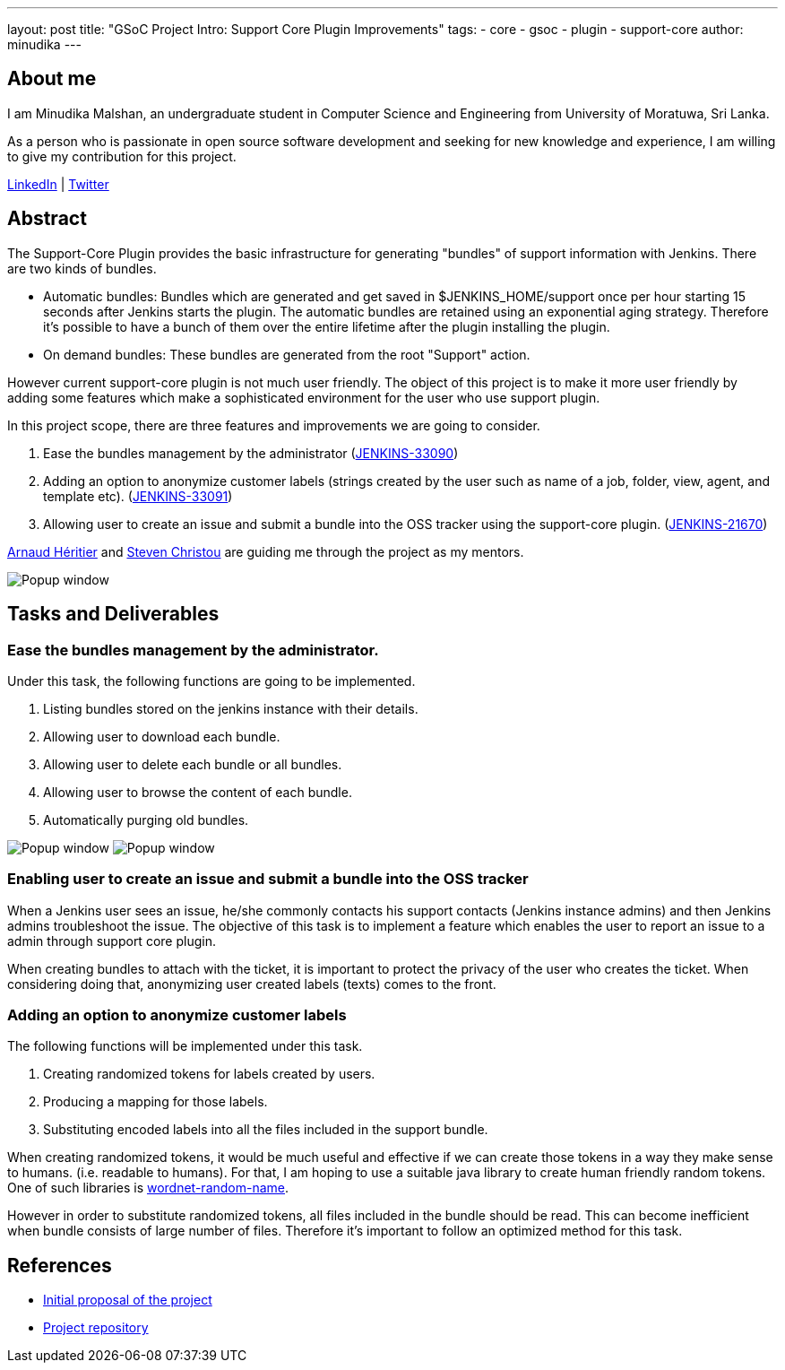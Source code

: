 ---
layout: post
title: "GSoC Project Intro: Support Core Plugin Improvements"
tags:
- core
- gsoc
- plugin
- support-core
author: minudika
---

== About me

I am Minudika Malshan, an undergraduate student in Computer Science and Engineering from University of Moratuwa, Sri Lanka.

As a person who is passionate in open source software development and seeking for new knowledge and experience, I am willing to give my contribution for this project.

https://www.linkedin.com/in/minudika[LinkedIn] | https://twitter.com/minudika[Twitter]

== Abstract

The Support-Core Plugin provides the basic infrastructure for generating "bundles" of support information with Jenkins.
There are two kinds of bundles.

* Automatic bundles: Bundles which are generated and get saved in $JENKINS_HOME/support once per hour starting 15 seconds after Jenkins starts the plugin.
The automatic bundles are retained using an exponential aging strategy. Therefore it's possible to have a bunch of them over the entire lifetime after the plugin installing the plugin.

* On demand bundles: These bundles are generated from the root "Support" action.

However current support-core plugin is not much user friendly. The object of this project is to make it more user friendly by adding some features which make a sophisticated environment for the user who use support plugin.

In this project scope, there are three features and improvements we are going to consider.

. Ease the bundles management by the administrator (https://issues.jenkins.io/browse/JENKINS-33090[JENKINS-33090])
. Adding an option to anonymize customer labels (strings created by the user such as name of a job, folder, view, agent, and template etc). (https://issues.jenkins.io/browse/JENKINS-33091[JENKINS-33091])
. Allowing user to create an issue and submit a bundle into the OSS tracker using the support-core plugin. (https://issues.jenkins.io/browse/JENKINS-21670[JENKINS-21670])

https://github.com/aheritier[Arnaud Héritier] and https://github.com/christ66[Steven Christou] are guiding me through the project as my mentors.

image:/images/post-images/gsoc-support-core-plugin/generate-bundle.png[Popup window, role=center]


== Tasks and Deliverables


=== Ease the bundles management by the administrator.

Under this task, the following functions are going to be implemented.

. Listing bundles stored on the jenkins instance with their details.
. Allowing user to download each bundle.
. Allowing user to delete each bundle or all bundles.
. Allowing user to browse the content of each bundle.
. Automatically purging old bundles.

image:/images/post-images/gsoc-support-core-plugin/downloadBundles.png[Popup window, role=center]
image:/images/post-images/gsoc-support-core-plugin/config.png[Popup window, role=center]

=== Enabling user to create an issue and submit a bundle into the OSS tracker

When a Jenkins user sees an issue, he/she commonly contacts his support contacts (Jenkins instance admins) and then Jenkins admins troubleshoot the issue.
The objective of this task is to implement a feature which enables the user to report an issue to a admin through support core plugin.

When creating bundles to attach with the ticket, it is important to protect the privacy of the user who creates the ticket. When considering doing that, anonymizing user created labels (texts) comes to the front.

=== Adding  an option to anonymize customer labels

The following functions will be implemented under this task.

. Creating randomized tokens for labels created by users.
. Producing a mapping for those labels.
. Substituting encoded labels into all the files included in the support bundle.

When creating randomized tokens, it would be much useful and effective if we can create those tokens in a way they make sense to humans. (i.e. readable to humans). For that, I am hoping to use a suitable java library to create human friendly random tokens. One of such libraries is https://github.com/kohsuke/wordnet-random-name[wordnet-random-name].

However in order to substitute randomized tokens, all files included in the bundle should be read. This can become inefficient when bundle consists of large number of files.  Therefore it's important to follow an optimized method for this task.


== References

* https://docs.google.com/document/d/1052sUGFxcDfUHNZFNeQ1FAR61ZB4tJb-GxdW1L3FSC8/edit?usp=sharing[Initial proposal of the project]
* https://github.com/minudika/support-core-plugin[Project repository]
